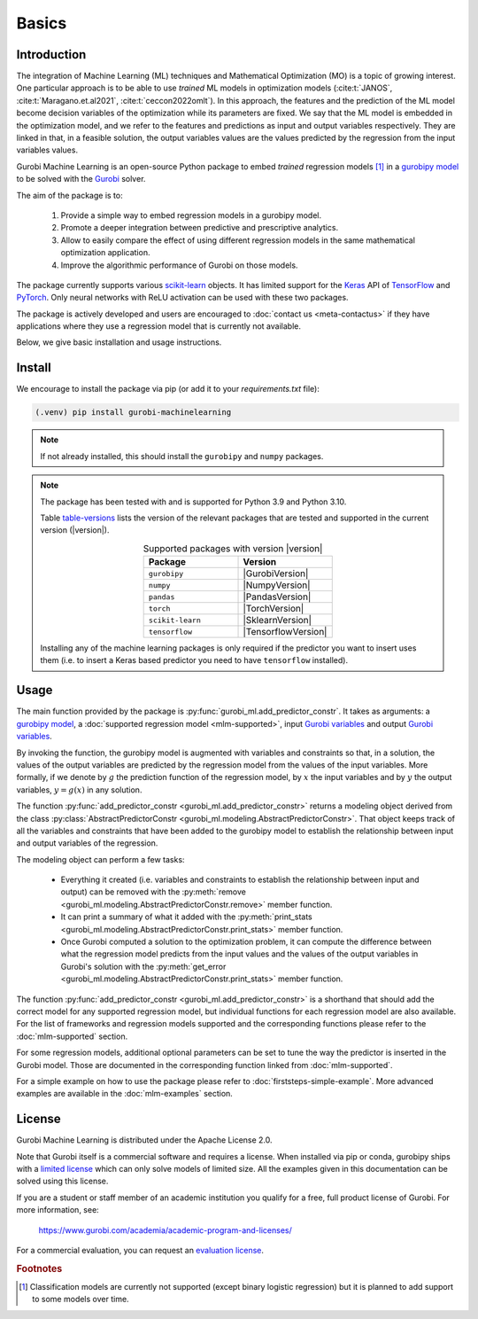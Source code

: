Basics
======

Introduction
------------

The integration of Machine Learning (ML) techniques and Mathematical
Optimization (MO) is a topic of growing interest. One particular approach is to
be able to use *trained* ML models in optimization models
(:cite:t:`JANOS`, :cite:t:`Maragano.et.al2021`, :cite:t:`ceccon2022omlt`). In this approach, the
features and the prediction of the ML model become decision variables of the
optimization while its parameters are fixed. We say that the ML model is
embedded in the optimization model, and we refer to the features and predictions
as input and output variables respectively. They are linked in that, in a
feasible solution, the output variables values are the values predicted by the
regression from the input variables values.

Gurobi Machine Learning is an open-source Python package to embed *trained*
regression models [#]_ in a `gurobipy model
<https://www.gurobi.com/documentation/current/refman/py_model.html>`_ to be
solved with the `Gurobi <https://www.gurobi.com>`_ solver.

The aim of the package is to:

   #. Provide a simple way to embed regression models in a gurobipy model.
   #. Promote a deeper integration between predictive and prescriptive
      analytics.
   #. Allow to easily compare the effect of using different regression models in
      the same mathematical optimization application.
   #. Improve the algorithmic performance of Gurobi on those models.

The package currently supports various `scikit-learn
<https://scikit-learn.org/stable/>`_ objects. It has limited support for the
`Keras <https://keras.io/>`_ API of `TensorFlow <https://www.tensorflow.org/>`_
and `PyTorch <https://pytorch.org/>`_. Only neural networks with ReLU activation
can be used with these two packages.

The package is actively developed and users are encouraged to :doc:`contact us
<meta-contactus>` if they have applications where they use a regression model
that is currently not available.

Below, we give basic installation and usage instructions.

Install
-------

We encourage to install the package via pip (or add it to your
`requirements.txt` file):


.. code-block:: console

  (.venv) pip install gurobi-machinelearning


.. note::

  If not already installed, this should install the ``gurobipy`` and ``numpy``
  packages.


.. note::

  The package has been tested with and is supported for Python 3.9 and Python
  3.10.

  Table table-versions_ lists the version of the relevant packages that are
  tested and supported in the current version (|version|).

  .. _table-versions:

  .. list-table:: Supported packages with version |version|
     :widths: 50 50
     :align: center
     :header-rows: 1

     * - Package
       - Version
     * - ``gurobipy``
       - |GurobiVersion|
     * - ``numpy``
       - |NumpyVersion|
     * - ``pandas``
       - |PandasVersion|
     * - ``torch``
       - |TorchVersion|
     * - ``scikit-learn``
       - |SklearnVersion|
     * - ``tensorflow``
       - |TensorflowVersion|

  Installing any of the machine learning packages is only required if the
  predictor you want to insert uses them (i.e. to insert a Keras based predictor
  you need to have ``tensorflow`` installed).


Usage
-----

The main function provided by the package is
:py:func:`gurobi_ml.add_predictor_constr`. It takes as arguments: a `gurobipy
model <https://www.gurobi.com/documentation/current/refman/py_model.html>`_, a
:doc:`supported regression model <mlm-supported>`, input `Gurobi variables
<https://www.gurobi.com/documentation/current/refman/variables.html>`_ and
output `Gurobi variables
<https://www.gurobi.com/documentation/current/refman/variables.html>`_.

By invoking the function, the gurobipy model is augmented with variables and
constraints so that, in a solution, the values of the output variables are
predicted by the regression model from the values of the input variables. More
formally, if we denote by :math:`g` the prediction function of the regression
model, by :math:`x` the input variables and by :math:`y` the output variables,
:math:`y = g(x)` in any solution.

The function :py:func:`add_predictor_constr <gurobi_ml.add_predictor_constr>`
returns a modeling object derived from the class
:py:class:`AbstractPredictorConstr
<gurobi_ml.modeling.AbstractPredictorConstr>`. That object keeps track of all
the variables and constraints that have been added to the gurobipy model to
establish the relationship between input and output variables of the regression.

The modeling object can perform a few tasks:

   * Everything it created (i.e. variables and constraints to establish the
     relationship between input and output) can be removed with the
     :py:meth:`remove <gurobi_ml.modeling.AbstractPredictorConstr.remove>`
     member function.
   * It can print a summary of what it added with the :py:meth:`print_stats
     <gurobi_ml.modeling.AbstractPredictorConstr.print_stats>` member function.
   * Once Gurobi computed a solution to the optimization problem, it can compute
     the difference between what the regression model predicts from the input
     values and the values of the output variables in Gurobi's solution with the
     :py:meth:`get_error
     <gurobi_ml.modeling.AbstractPredictorConstr.print_stats>` member function.


The function :py:func:`add_predictor_constr <gurobi_ml.add_predictor_constr>` is
a shorthand that should add the correct model for any supported regression
model, but individual functions for each regression model are also available.
For the list of frameworks and regression models supported and the corresponding
functions please refer to the :doc:`mlm-supported` section.

For some regression models, additional optional parameters can be set to tune
the way the predictor is inserted in the Gurobi model. Those are documented in
the corresponding function linked from :doc:`mlm-supported`.

For a simple example on how to use the package please refer to
:doc:`firststeps-simple-example`. More advanced examples are available
in the :doc:`mlm-examples` section.

License
-------

Gurobi Machine Learning is distributed under the Apache License 2.0.

Note that Gurobi itself is a commercial software and requires a license. When
installed via pip or conda, gurobipy ships with a `limited license
<https://pypi.org/project/gurobipy/>`_ which can only solve models of limited
size. All the examples given in this documentation can be solved using
this license.

If you are a student or staff member of an academic institution you qualify for
a free, full product license of Gurobi. For more information, see:

    https://www.gurobi.com/academia/academic-program-and-licenses/

For a commercial evaluation, you can request an `evaluation license
<https://www.gurobi.com/free-trial/?utm_source=internal&utm_medium=documentation&utm_campaign=fy21_pipinstall_eval_pypipointer&utm_content=c_na&utm_term=pypi>`_.

.. rubric:: Footnotes

.. [#] Classification models are currently not supported (except binary logistic
    regression) but it is planned to add support to some models over time.
